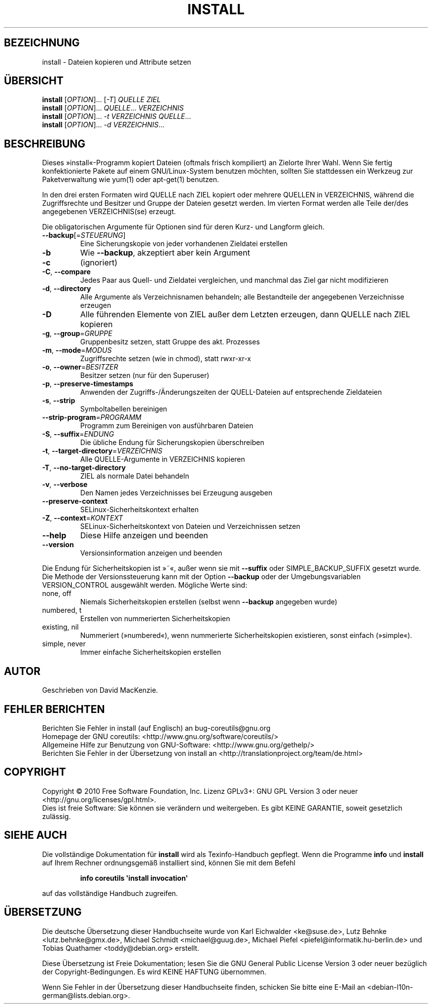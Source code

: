 .\" DO NOT MODIFY THIS FILE!  It was generated by help2man 1.35.
.\"*******************************************************************
.\"
.\" This file was generated with po4a. Translate the source file.
.\"
.\"*******************************************************************
.TH INSTALL 1 "April 2010" "GNU coreutils 8.5" "Dienstprogramme für Benutzer"
.SH BEZEICHNUNG
install \- Dateien kopieren und Attribute setzen
.SH ÜBERSICHT
\fBinstall\fP [\fIOPTION\fP]... [\fI\-T\fP] \fIQUELLE ZIEL\fP
.br
\fBinstall\fP [\fIOPTION\fP]... \fIQUELLE\fP... \fIVERZEICHNIS\fP
.br
\fBinstall\fP [\fIOPTION\fP]... \fI\-t VERZEICHNIS QUELLE\fP...
.br
\fBinstall\fP [\fIOPTION\fP]... \fI\-d VERZEICHNIS\fP...
.SH BESCHREIBUNG
.\" Add any additional description here
.PP
Dieses »install«\-Programm kopiert Dateien (oftmals frisch kompiliert) an
Zielorte Ihrer Wahl. Wenn Sie fertig konfektionierte Pakete auf einem
GNU/Linux\-System benutzen möchten, sollten Sie stattdessen ein Werkzeug zur
Paketverwaltung wie yum(1) oder apt\-get(1) benutzen.
.PP
In den drei ersten Formaten wird QUELLE nach ZIEL kopiert oder mehrere
QUELLEN in VERZEICHNIS, während die Zugriffsrechte und Besitzer und Gruppe
der Dateien gesetzt werden. Im vierten Format werden alle Teile der/des
angegebenen VERZEICHNIS(se) erzeugt.
.PP
Die obligatorischen Argumente für Optionen sind für deren Kurz\- und Langform
gleich.
.TP 
\fB\-\-backup\fP[=\fISTEUERUNG\fP]
Eine Sicherungskopie von jeder vorhandenen Zieldatei erstellen
.TP 
\fB\-b\fP
Wie \fB\-\-backup\fP, akzeptiert aber kein Argument
.TP 
\fB\-c\fP
(ignoriert)
.TP 
\fB\-C\fP, \fB\-\-compare\fP
Jedes Paar aus Quell\- und Zieldatei vergleichen, und manchmal das Ziel gar
nicht modifizieren
.TP 
\fB\-d\fP, \fB\-\-directory\fP
Alle Argumente als Verzeichnisnamen behandeln; alle Bestandteile der
angegebenen Verzeichnisse erzeugen
.TP 
\fB\-D\fP
Alle führenden Elemente von ZIEL außer dem Letzten erzeugen, dann QUELLE
nach ZIEL kopieren
.TP 
\fB\-g\fP, \fB\-\-group\fP=\fIGRUPPE\fP
Gruppenbesitz setzen, statt Gruppe des akt. Prozesses
.TP 
\fB\-m\fP, \fB\-\-mode\fP=\fIMODUS\fP
Zugriffsrechte setzen (wie in chmod), statt rwxr\-xr\-x
.TP 
\fB\-o\fP, \fB\-\-owner\fP=\fIBESITZER\fP
Besitzer setzen (nur für den Superuser)
.TP 
\fB\-p\fP, \fB\-\-preserve\-timestamps\fP
Anwenden der Zugriffs‐/Änderungszeiten der QUELL‐Dateien auf entsprechende
Zieldateien
.TP 
\fB\-s\fP, \fB\-\-strip\fP
Symboltabellen bereinigen
.TP 
\fB\-\-strip\-program\fP=\fIPROGRAMM\fP
Programm zum Bereinigen von ausführbaren Dateien
.TP 
\fB\-S\fP, \fB\-\-suffix\fP=\fIENDUNG\fP
Die übliche Endung für Sicherungskopien überschreiben
.TP 
\fB\-t\fP, \fB\-\-target\-directory\fP=\fIVERZEICHNIS\fP
Alle QUELLE‐Argumente in VERZEICHNIS kopieren
.TP 
\fB\-T\fP, \fB\-\-no\-target\-directory\fP
ZIEL als normale Datei behandeln
.TP 
\fB\-v\fP, \fB\-\-verbose\fP
Den Namen jedes Verzeichnisses bei Erzeugung ausgeben
.TP 
\fB\-\-preserve\-context\fP
SELinux\-Sicherheitskontext erhalten
.TP 
\fB\-Z\fP, \fB\-\-context\fP=\fIKONTEXT\fP
SELinux\-Sicherheitskontext von Dateien und Verzeichnissen setzen
.TP 
\fB\-\-help\fP
Diese Hilfe anzeigen und beenden
.TP 
\fB\-\-version\fP
Versionsinformation anzeigen und beenden
.PP
Die Endung für Sicherheitskopien ist »~«, außer wenn sie mit \fB\-\-suffix\fP
oder SIMPLE_BACKUP_SUFFIX gesetzt wurde. Die Methode der Versionssteuerung
kann mit der Option \fB\-\-backup\fP oder der Umgebungsvariablen VERSION_CONTROL
ausgewählt werden. Mögliche Werte sind:
.TP 
none, off
Niemals Sicherheitskopien erstellen (selbst wenn \fB\-\-backup\fP angegeben
wurde)
.TP 
numbered, t
Erstellen von nummerierten Sicherheitskopien
.TP 
existing, nil
Nummeriert (»numbered«), wenn nummerierte Sicherheitskopien existieren,
sonst einfach (»simple«).
.TP 
simple, never
Immer einfache Sicherheitskopien erstellen
.SH AUTOR
Geschrieben von David MacKenzie.
.SH "FEHLER BERICHTEN"
Berichten Sie Fehler in install (auf Englisch) an bug\-coreutils@gnu.org
.br
Homepage der GNU coreutils: <http://www.gnu.org/software/coreutils/>
.br
Allgemeine Hilfe zur Benutzung von GNU\-Software:
<http://www.gnu.org/gethelp/>
.br
Berichten Sie Fehler in der Übersetzung von install an
<http://translationproject.org/team/de.html>
.SH COPYRIGHT
Copyright \(co 2010 Free Software Foundation, Inc. Lizenz GPLv3+: GNU GPL
Version 3 oder neuer <http://gnu.org/licenses/gpl.html>.
.br
Dies ist freie Software: Sie können sie verändern und weitergeben. Es gibt
KEINE GARANTIE, soweit gesetzlich zulässig.
.SH "SIEHE AUCH"
Die vollständige Dokumentation für \fBinstall\fP wird als Texinfo\-Handbuch
gepflegt. Wenn die Programme \fBinfo\fP und \fBinstall\fP auf Ihrem Rechner
ordnungsgemäß installiert sind, können Sie mit dem Befehl
.IP
\fBinfo coreutils \(aqinstall invocation\(aq\fP
.PP
auf das vollständige Handbuch zugreifen.

.SH ÜBERSETZUNG
Die deutsche Übersetzung dieser Handbuchseite wurde von
Karl Eichwalder <ke@suse.de>,
Lutz Behnke <lutz.behnke@gmx.de>,
Michael Schmidt <michael@guug.de>,
Michael Piefel <piefel@informatik.hu-berlin.de>
und
Tobias Quathamer <toddy@debian.org>
erstellt.

Diese Übersetzung ist Freie Dokumentation; lesen Sie die
GNU General Public License Version 3 oder neuer bezüglich der
Copyright-Bedingungen. Es wird KEINE HAFTUNG übernommen.

Wenn Sie Fehler in der Übersetzung dieser Handbuchseite finden,
schicken Sie bitte eine E-Mail an <debian-l10n-german@lists.debian.org>.
